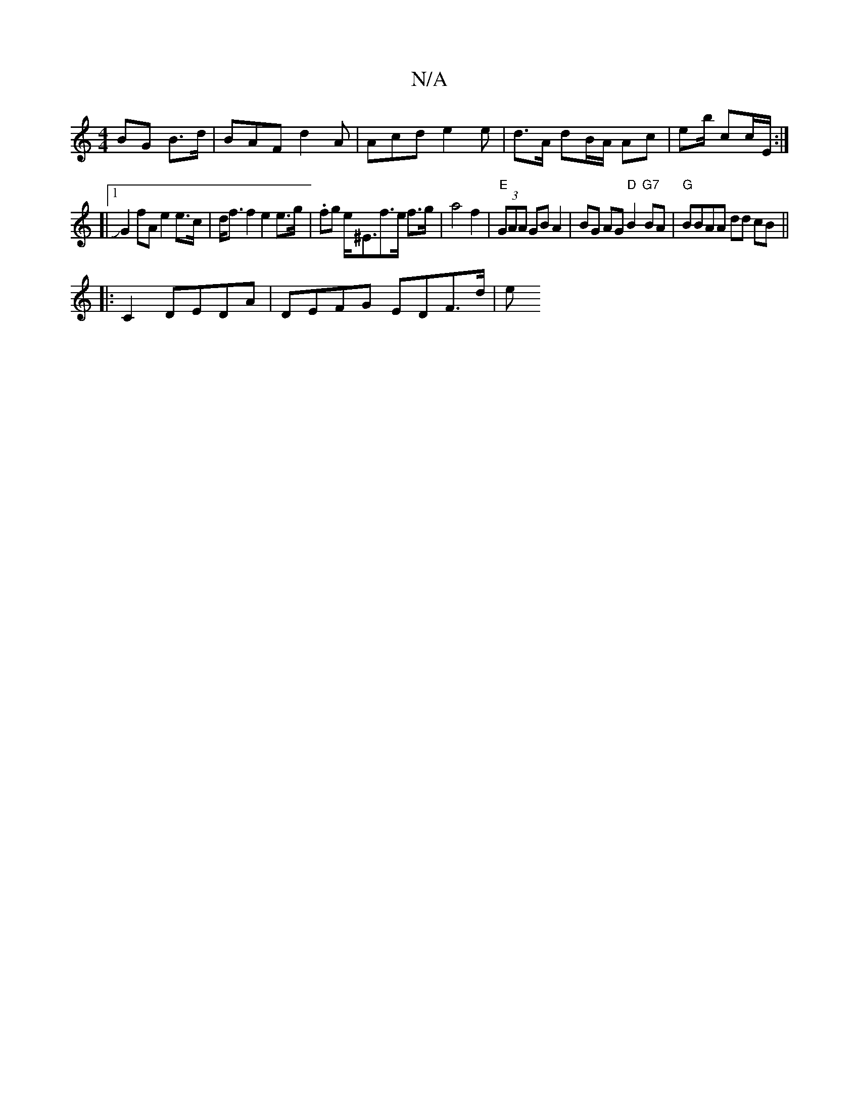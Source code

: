 X:1
T:N/A
M:4/4
R:N/A
K:Cmajor
BG B>d|BAF d2 A | Acd e2 e|d3/2A/2 dB/A/ Ac| eb/2 cc/E/2 :|
[|1 JG2 fA e2 e>c | d<f f2 e2 e>g | .fg e<^Ef>e f>g |a4 f2 | "E" (3GAA GB A2 | BG AG "D"B2 "G7"BA|"G" BBAA dd cB ||
|: C2 DEDA|DEFG EDF>d|e>